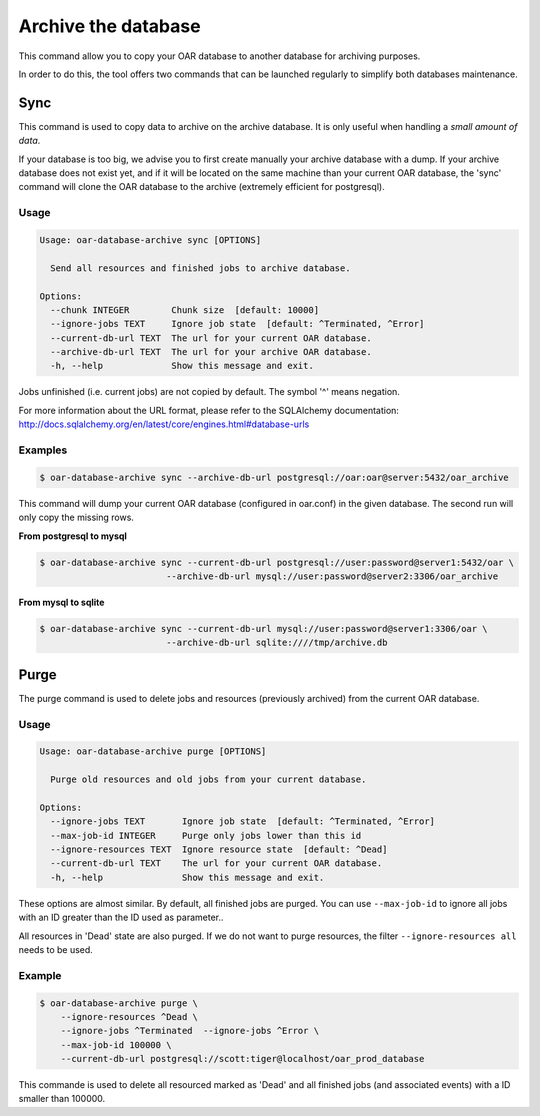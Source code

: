 ====================
Archive the database
====================

This command allow you to copy your OAR database to another database for
archiving purposes.

In order to do this, the tool offers two commands that can be launched
regularly to simplify both databases maintenance.

Sync
----

This command is used to copy data to archive on the archive database. It is
only useful when handling a *small amount of data*.

If your database is too big, we advise you to first create manually your
archive database with a dump. If your archive database does not exist yet, and
if it will be located on the same machine than your current OAR database, the
'sync' command will clone the OAR database to the archive (extremely efficient
for postgresql).


Usage
~~~~~

.. code:: bash

    Usage: oar-database-archive sync [OPTIONS]

      Send all resources and finished jobs to archive database.

    Options:
      --chunk INTEGER        Chunk size  [default: 10000]
      --ignore-jobs TEXT     Ignore job state  [default: ^Terminated, ^Error]
      --current-db-url TEXT  The url for your current OAR database.
      --archive-db-url TEXT  The url for your archive OAR database.
      -h, --help             Show this message and exit.

Jobs unfinished (i.e. current jobs) are not copied by default. The symbol '^'
means negation.

For more information about the URL format, please refer to the SQLAlchemy
documentation: http://docs.sqlalchemy.org/en/latest/core/engines.html#database-urls


Examples
~~~~~~~~

.. code:: bash

    $ oar-database-archive sync --archive-db-url postgresql://oar:oar@server:5432/oar_archive

This command will dump your current OAR database (configured in oar.conf) in
the given database. The second run will only copy the missing rows.

**From postgresql to mysql**

.. code:: bash

    $ oar-database-archive sync --current-db-url postgresql://user:password@server1:5432/oar \
                            --archive-db-url mysql://user:password@server2:3306/oar_archive

**From mysql to sqlite**

.. code:: bash

    $ oar-database-archive sync --current-db-url mysql://user:password@server1:3306/oar \
                            --archive-db-url sqlite:////tmp/archive.db

Purge
-----

The purge command is used to delete jobs and resources (previously archived)
from the current OAR database.


Usage
~~~~~

.. code:: bash

    Usage: oar-database-archive purge [OPTIONS]

      Purge old resources and old jobs from your current database.

    Options:
      --ignore-jobs TEXT       Ignore job state  [default: ^Terminated, ^Error]
      --max-job-id INTEGER     Purge only jobs lower than this id
      --ignore-resources TEXT  Ignore resource state  [default: ^Dead]
      --current-db-url TEXT    The url for your current OAR database.
      -h, --help               Show this message and exit.

These options are almost similar. By default, all finished jobs are purged. You
can use ``--max-job-id`` to ignore all jobs with an ID greater than the ID used
as parameter..

All resources in 'Dead' state are also purged. If we do not want to purge
resources, the filter ``--ignore-resources all`` needs to be used.

Example
~~~~~~~

.. code:: bash

    $ oar-database-archive purge \
        --ignore-resources ^Dead \
        --ignore-jobs ^Terminated  --ignore-jobs ^Error \
        --max-job-id 100000 \
        --current-db-url postgresql://scott:tiger@localhost/oar_prod_database

This commande is used to delete all resourced marked as 'Dead' and all finished
jobs (and associated events) with a ID smaller than 100000.
